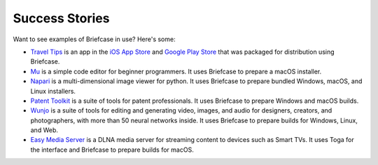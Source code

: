 Success Stories
===============

Want to see examples of Briefcase in use? Here's some:

* `Travel Tips <https://github.com/freakboy3742/traveltips>`_ is an app in the `iOS App
  Store <https://apps.apple.com/au/app/travel-tips/id1336372310>`_ and `Google Play
  Store <https://play.google.com/store/apps/details?id=com.keith_magee.traveltips>`_
  that was packaged for distribution using Briefcase.

* `Mu <https://codewith.mu>`_ is a simple code editor for beginner programmers.
  It uses Briefcase to prepare a macOS installer.

* `Napari <https://napari.org/>`_ is a multi-dimensional image viewer for python.
  It uses Briefcase to prepare bundled Windows, macOS, and Linux installers.

* `Patent Toolkit <https://patenttk.com/>`_ is a suite of tools for patent professionals.
  It uses Briefcase to prepare Windows and macOS builds.

* `Wunjo <https://wunjo.online/>`_ is a suite of tools for editing and generating video,
  images, and audio for designers, creators, and photographers, with more than 50 neural
  networks inside. It uses Briefcase to prepare builds for Windows, Linux, and Web.

* `Easy Media Server <https://apps.rsmail.co/easy-media-server>`_ is a DLNA media server
  for streaming content to devices such as Smart TVs. It uses Toga for the interface and Briefcase to prepare builds for macOS.

